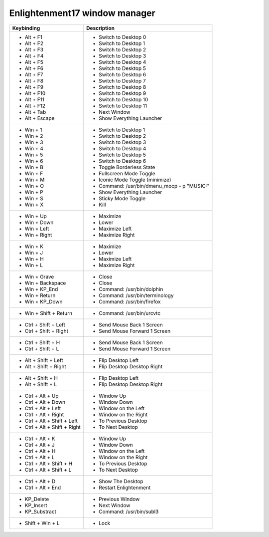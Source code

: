 Enlightenment17 window manager
==============================

+------------------------------+---------------------------------------------+
| Keybinding                   | Description                                 |
+==============================+=============================================+
| - Alt + F1                   | - Switch to Desktop 0                       |
| - Alt + F2                   | - Switch to Desktop 1                       |
| - Alt + F3                   | - Switch to Desktop 2                       |
| - Alt + F4                   | - Switch to Desktop 3                       |
| - Alt + F5                   | - Switch to Desktop 4                       |
| - Alt + F6                   | - Switch to Desktop 5                       |
| - Alt + F7                   | - Switch to Desktop 6                       |
| - Alt + F8                   | - Switch to Desktop 7                       |
| - Alt + F9                   | - Switch to Desktop 8                       |
| - Alt + F10                  | - Switch to Desktop 9                       |
| - Alt + F11                  | - Switch to Desktop 10                      |
| - Alt + F12                  | - Switch to Desktop 11                      |
| - Alt + Tab                  | - Next Window                               |
| - Alt + Escape               | - Show Everything Launcher                  |
+------------------------------+---------------------------------------------+
| - Win + 1                    | - Switch to Desktop 1                       |
| - Win + 2                    | - Switch to Desktop 2                       |
| - Win + 3                    | - Switch to Desktop 3                       |
| - Win + 4                    | - Switch to Desktop 4                       |
| - Win + 5                    | - Switch to Desktop 5                       |
| - Win + 6                    | - Switch to Desktop 6                       |
| - Win + B                    | - Toggle Borderless State                   |
| - Win + F                    | - Fullscreen Mode Toggle                    |
| - Win + M                    | - Iconic Mode Toggle (minimize)             |
| - Win + O                    | - Command: /usr/bin/dmenu_mocp - p "MUSIC:" |
| - Win + P                    | - Show Everything Launcher                  |
| - Win + S                    | - Sticky Mode Toggle                        |
| - Win + X                    | - Kill                                      |
+------------------------------+---------------------------------------------+
| - Win + Up                   | - Maximize                                  |
| - Win + Down                 | - Lower                                     |
| - Win + Left                 | - Maximize Left                             |
| - Win + Right                | - Maximize Right                            |
+------------------------------+---------------------------------------------+
| - Win + K                    | - Maximize                                  |
| - Win + J                    | - Lower                                     |
| - Win + H                    | - Maximize Left                             |
| - Win + L                    | - Maximize Right                            |
+------------------------------+---------------------------------------------+
| - Win + Grave                | - Close                                     |
| - Win + Backspace            | - Close                                     |
| - Win + KP_End               | - Command:    /usr/bin/dolphin              |
| - Win + Return               | - Command:    /usr/bin/terminology          |
| - Win + KP_Down              | - Command:    /usr/bin/firefox              |
+------------------------------+---------------------------------------------+
| - Win + Shift + Return       | - Command:    /usr/bin/urcvtc               |
+------------------------------+---------------------------------------------+
| - Ctrl + Shift + Left        | - Send Mouse Back 1 Screen                  |
| - Ctrl + Shift + Right       | - Send Mouse Forward 1 Screen               |
+------------------------------+---------------------------------------------+
| - Ctrl + Shift + H           | - Send Mouse Back 1 Screen                  |
| - Ctrl + Shift + L           | - Send Mouse Forward 1 Screen               |
+------------------------------+---------------------------------------------+
| - Alt + Shift + Left         | - Flip Desktop Left                         |
| - Alt + Shift + Right        | - Flip Desktop Desktop Right                |
+------------------------------+---------------------------------------------+
| - Alt + Shift + H            | - Flip Desktop Left                         |
| - Alt + Shift + L            | - Flip Desktop Desktop Right                |
+------------------------------+---------------------------------------------+
| - Ctrl + Alt + Up            | - Window Up                                 |
| - Ctrl + Alt + Down          | - Window Down                               |
| - Ctrl + Alt + Left          | - Window on the Left                        |
| - Ctrl + Alt + Right         | - Window on the Right                       |
| - Ctrl + Alt + Shift + Left  | - To Previous Desktop                       |
| - Ctrl + Alt + Shift + Right | - To Next Desktop                           |
+------------------------------+---------------------------------------------+
| - Ctrl + Alt + K             | - Window Up                                 |
| - Ctrl + Alt + J             | - Window Down                               |
| - Ctrl + Alt + H             | - Window on the Left                        |
| - Ctrl + Alt + L             | - Window on the Right                       |
| - Ctrl + Alt + Shift + H     | - To Previous Desktop                       |
| - Ctrl + Alt + Shift + L     | - To Next Desktop                           |
+------------------------------+---------------------------------------------+
| - Ctrl + Alt + D             | - Show The Desktop                          |
| - Ctrl + Alt + End           | - Restart Enlightenment                     |
+------------------------------+---------------------------------------------+
| - KP_Delete                  | - Previous Window                           |
| - KP_Insert                  | - Next Window                               |
| - KP_Substract               | - Command: /usr/bin/subl3                   |
+------------------------------+---------------------------------------------+
|  - Shift + Win + L           | - Lock                                      |
+------------------------------+---------------------------------------------+